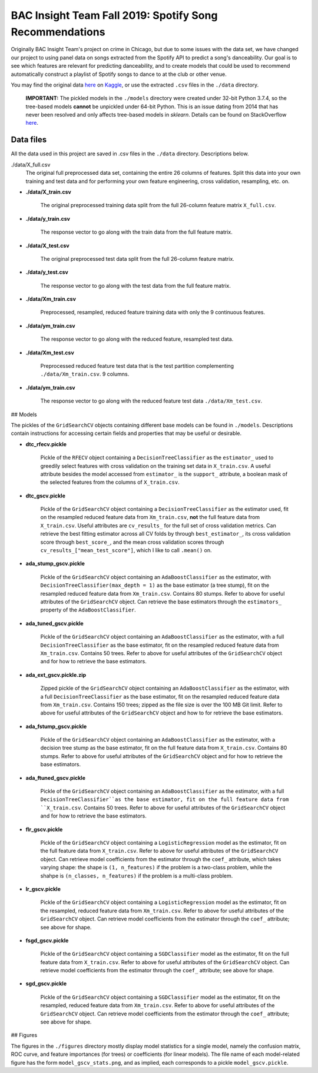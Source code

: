 .. tomodachi_proj README.rst

   last updated: 2022-02-02
   file created: 2019-10-22

BAC Insight Team Fall 2019: Spotify Song Recommendations
========================================================

.. image:: ./banner.png
   :alt: ./banner.png

Originally BAC Insight Team's project on crime in Chicago, but due to some
issues with the data set, we have changed our project to using panel data on
songs extracted from the Spotify API to predict a song's danceability. Our goal
is to see which features are relevant for predicting danceability, and to
create models that could be used to recommend automatically construct a
playlist of Spotify songs to dance to at the club or other venue.

You may find the original data here__ on Kaggle__, or use the extracted
``.csv`` files in the ``./data`` directory.

.. __: https://www.kaggle.com/snapcrack/the-billboard-200-acoustic-data

.. __: https://www.kaggle.com/

   **IMPORTANT:** The pickled models in the ``./models`` directory were
   created under 32-bit Python 3.7.4, so the tree-based models **cannot** be
   unpickled under 64-bit Python. This is an issue dating from 2014 that has
   never been resolved and only affects tree-based models in `sklearn`.
   Details can be found on StackOverflow here__.
   
.. __: https://stackoverflow.com/questions/21033038/scikits-learn-
   randomforrest-trained-on-64bit-python-wont-open-on-32bit-python

Data files
----------

All the data used in this project are saved in .csv files in the ``./data``
directory. Descriptions below.

./data/X_full.csv
   The original full preprocessed data set, containing the entire 26 columns of features. Split this data into your own training and test data and for performing your own feature engineering, cross validation, resampling, etc. on.

* **./data/X_train.csv**

    The original preprocessed training data split from the full 26-column feature matrix ``X_full.csv``.

* **./data/y_train.csv**

    The response vector to go along with the train data from the full feature matrix.

* **./data/X_test.csv**

    The original preprocessed test data split from the full 26-column feature matrix.

* **./data/y_test.csv**

    The response vector to go along with the test data from the full feature matrix.

* **./data/Xm_train.csv**

    Preprocessed, resampled, reduced feature training data with only the 9 continuous features.

* **./data/ym_train.csv**

    The response vector to go along with the reduced feature, resampled test data.

* **./data/Xm_test.csv**

    Preprocessed reduced feature test data that is the test partition complementing ``./data/Xm_train.csv``.  9 columns.

* **./data/ym_train.csv**

    The response vector to go along with the reduced feature test data ``./data/Xm_test.csv``.

## Models

The pickles of the ``GridSearchCV`` objects containing different base models can be found in ``./models``. Descriptions contain instructions for accessing certain fields and properties that may be useful or desirable.

* **dtc_rfecv.pickle**

    Pickle of the ``RFECV`` object containing a ``DecisionTreeClassifier`` as the ``estimator_`` used to greedily select features with cross validation on the training set data in ``X_train.csv``. A useful attribute besides the model accessed from ``estimator_`` is the ``support_`` attribute, a boolean mask of the selected features from the columns of ``X_train.csv``.

* **dtc_gscv.pickle**

    Pickle of the ``GridSearchCV`` object containing a ``DecisionTreeClassifier`` as the estimator used, fit on the resampled reduced feature data from ``Xm_train.csv``, **not** the full feature data from ``X_train.csv``. Useful attributes are ``cv_results_`` for the full set of cross validation metrics. Can retrieve the best fitting estimator across all CV folds by through ``best_estimator_``, its cross validation score through ``best_score_``, and the mean cross validation scores through ``cv_results_["mean_test_score"]``, which I like to call ``.mean()`` on.

* **ada_stump_gscv.pickle**

    Pickle of the ``GridSearchCV`` object containing an ``AdaBoostClassifier`` as the estimator, with ``DecisionTreeClassifier(max_depth = 1)`` as the base estimator (a tree stump), fit on the resampled reduced feature data from ``Xm_train.csv``. Contains 80 stumps. Refer to above for useful attributes of the ``GridSearchCV`` object. Can retrieve the base estimators through the ``estimators_`` property of the ``AdaBoostClassifier``.

* **ada_tuned_gscv.pickle**

    Pickle of the ``GridSearchCV`` object containing an ``AdaBoostClassifier`` as the estimator, with a full ``DecisionTreeClassifier`` as the base estimator, fit on the resampled reduced feature data from ``Xm_train.csv``. Contains 50 trees. Refer to above for useful attributes of the ``GridSearchCV`` object and for how to retrieve the base estimators.

* **ada_ext_gscv.pickle.zip**

    Zipped pickle of the ``GridSearchCV`` object containing an ``AdaBoostClassifier`` as the estimator, with a full ``DecisionTreeClassifier`` as the base estimator, fit on the resampled reduced feature data from ``Xm_train.csv``. Contains 150 trees; zipped as the file size is over the 100 MB Git limit. Refer to above for useful attributes of the ``GridSearchCV`` object and how to for retrieve the base estimators.

* **ada_fstump_gscv.pickle**

    Pickle of the ``GridSearchCV`` object containing an ``AdaBoostClassifier`` as the estimator, with a decision tree stump as the base estimator, fit on the full feature data from ``X_train.csv``. Contains 80 stumps. Refer to above for useful attributes of the ``GridSearchCV`` object and for how to retrieve the base estimators.

* **ada_ftuned_gscv.pickle**

    Pickle of the ``GridSearchCV`` object containing an ``AdaBoostClassifier`` as the estimator, with a full ``DecisionTreeClassifier``as the base estimator, fit on the full feature data from ``X_train.csv``. Contains 50 trees. Refer to above for useful attributes of the ``GridSearchCV`` object and for how to retrieve the base estimators.

* **flr_gscv.pickle**

    Pickle of the ``GridSearchCV`` object containing a ``LogisticRegression`` model as the estimator, fit on the full feature data from ``X_train.csv``. Refer to above for useful attributes of the ``GridSearchCV`` object. Can retrieve model coefficients from the estimator through the ``coef_`` attribute, which takes varying shape: the shape is ``(1, n_features)`` if the problem is a two-class problem, while the shahpe is ``(n_classes, n_features)`` if the problem is a multi-class problem.

* **lr_gscv.pickle**

    Pickle of the ``GridSearchCV`` object containing a ``LogisticRegression`` model as the estimator, fit on the resampled, reduced feature data from ``Xm_train.csv``. Refer to above for useful attributes of the ``GridSearchCV`` object. Can retrieve model coefficients from the estimator through the ``coef_`` attribute; see above for shape.

* **fsgd_gscv.pickle**

    Pickle of the ``GridSearchCV`` object containing a ``SGDClassifier`` model as the estimator, fit on the full feature data from ``X_train.csv``. Refer to above for useful attributes of the ``GridSearchCV`` object. Can retrieve model coefficients from the estimator through the ``coef_`` attribute; see above for shape.

* **sgd_gscv.pickle**

    Pickle of the ``GridSearchCV`` object containing a ``SGDClassifier`` model as the estimator, fit on the resampled, reduced feature data from ``Xm_train.csv``. Refer to above for useful attributes of the ``GridSearchCV`` object. Can retrieve model coefficients from the estimator through the ``coef_`` attribute; see above for shape.

## Figures

The figures in the ``./figures`` directory mostly display model statistics for a single model, namely the confusion matrix, ROC curve, and feature importances (for trees) or coefficients (for linear models). The file name of each model-related figure has the form ``model_gscv_stats.png``, and as implied, each corresponds to a pickle ``model_gscv.pickle``.